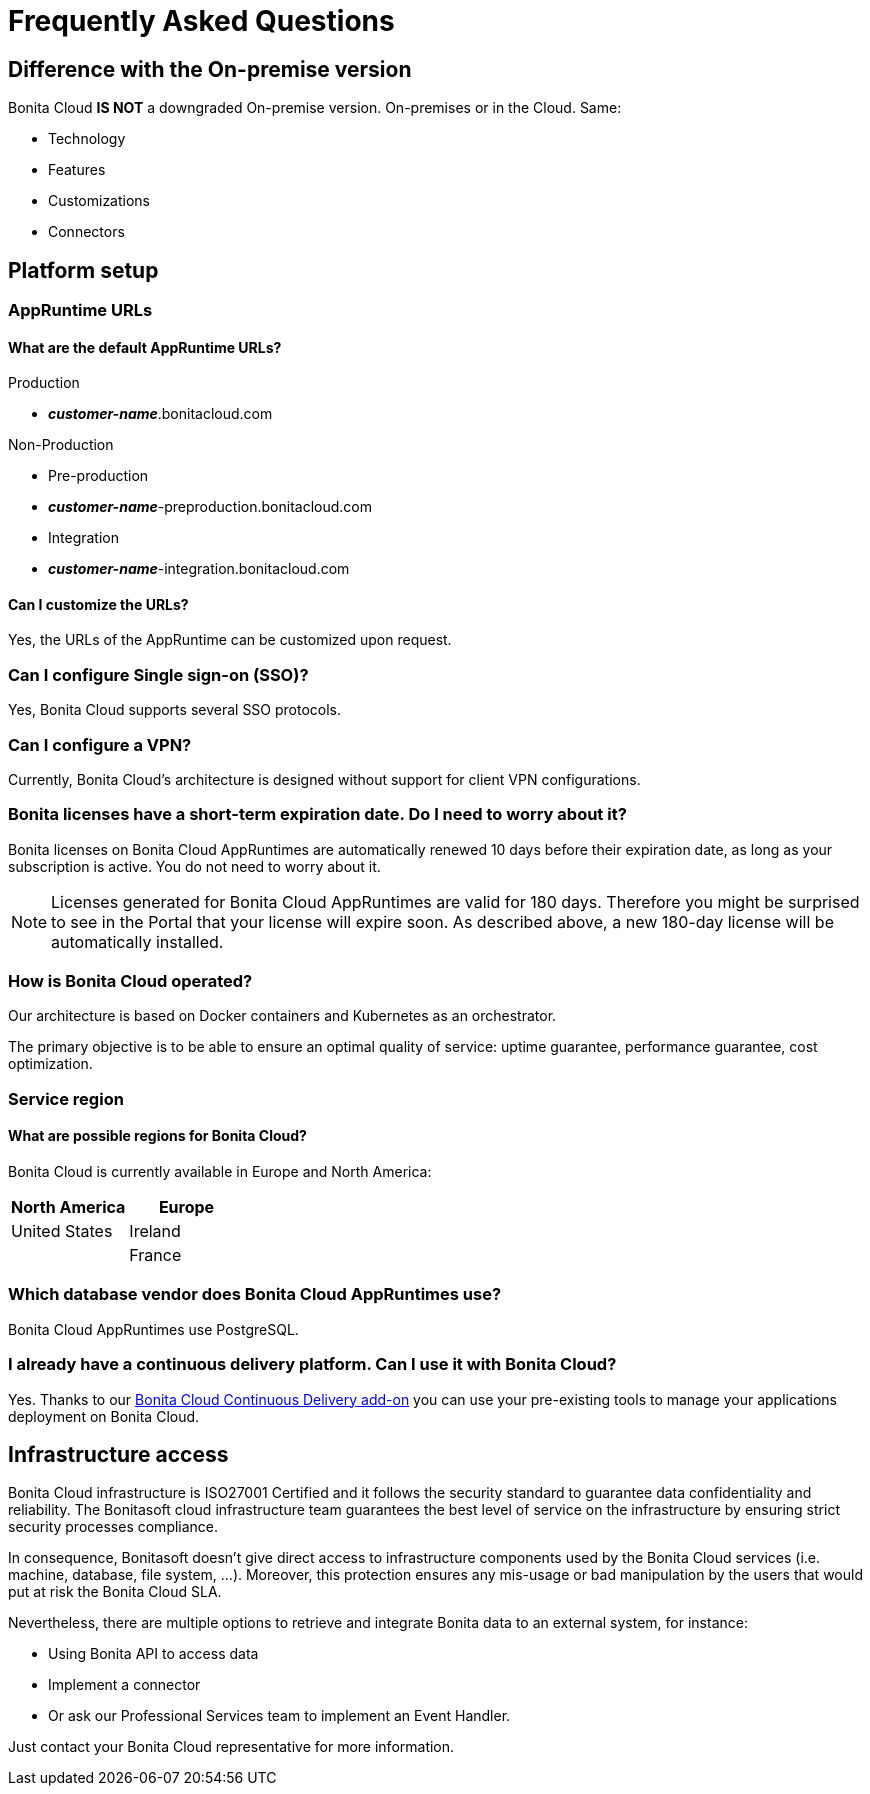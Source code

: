 = Frequently Asked Questions

:description: This page provides short answers to frequently asked questions about Bonita Cloud.

== Difference with the On-premise version

Bonita Cloud *IS NOT* a downgraded On-premise version.
On-premises or in the Cloud. Same:

* Technology
* Features
* Customizations
* Connectors

== Platform setup

=== AppRuntime URLs

==== What are the default AppRuntime URLs?

Production

* *_customer-name_*.bonitacloud.com

Non-Production

* Pre-production

* *_customer-name_*-preproduction.bonitacloud.com

* Integration

* *_customer-name_*-integration.bonitacloud.com

==== Can I customize the URLs?

Yes, the URLs of the AppRuntime can be customized upon request.

=== Can I configure Single sign-on (SSO)?

Yes, Bonita Cloud supports several SSO protocols.

=== Can I configure a VPN?

Currently, Bonita Cloud's architecture is designed without support for client VPN configurations.

=== Bonita licenses have a short-term expiration date. Do I need to worry about it?

Bonita licenses on Bonita Cloud AppRuntimes are automatically renewed 10 days before their expiration date, as long as your subscription is active. You do not need to worry about it.

NOTE: Licenses generated for Bonita Cloud AppRuntimes are valid for 180 days. Therefore you might be surprised to see in the Portal that your license will expire soon. As described above, a new 180-day license will be automatically installed.

=== How is Bonita Cloud operated?

Our architecture is based on Docker containers and Kubernetes as an orchestrator.

The primary objective is to be able to ensure an optimal quality of service: uptime guarantee, performance guarantee, cost optimization.


=== Service region

==== What are possible regions for Bonita Cloud?

Bonita Cloud is currently available in Europe and North America:

|===
| North America | Europe

| United States | Ireland
|               | France

|===

// #### Can I move my platform from one region to another?
// List again + it is possible to move

=== Which database vendor does Bonita Cloud AppRuntimes use?

Bonita Cloud AppRuntimes use PostgreSQL.

=== I already have a continuous delivery platform. Can I use it with Bonita Cloud?

Yes. Thanks to our xref:{bcdVersion}@bcd:ROOT:index.adoc[Bonita Cloud Continuous Delivery add-on] you can use your pre-existing tools to manage your applications deployment on Bonita Cloud.


== Infrastructure access

Bonita Cloud infrastructure is ISO27001 Certified and it follows the security standard to guarantee data confidentiality and reliability.
The Bonitasoft cloud infrastructure team guarantees the best level of service on the infrastructure by ensuring strict security processes compliance.

In consequence, Bonitasoft doesn't give direct access to infrastructure components used by the Bonita Cloud services (i.e. machine, database, file system, ...).
Moreover, this protection ensures any mis-usage or bad manipulation by the users that would put at risk the Bonita Cloud SLA.

Nevertheless, there are multiple options to retrieve and integrate Bonita data to an external system, for instance:

- Using Bonita API to access data
- Implement a connector
- Or ask our Professional Services team to implement an Event Handler.

Just contact your Bonita Cloud representative for more information.

//== Monitoring
//
//=== Who is monitoring Bonita Cloud ?
//
//== Security
//
//=== How is Bonitasoft managing security for Bonita Cloud? -->

